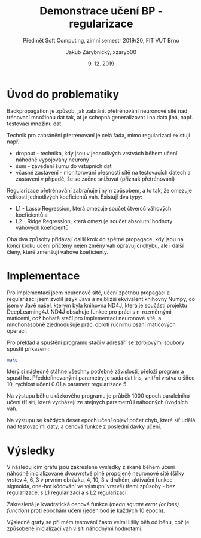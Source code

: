 #+LATEX_CLASS: article
#+LATEX_CLASS_OPTIONS: [titlepage]
#+LATEX_HEADER: \usepackage{minted}
#+OPTIONS: tags:nil creator:nil tasks:nil toc:nil

#+AUTHOR: Jakub Zárybnický, xzaryb00
#+TITLE: Demonstrace učení BP - regularizace
#+SUBTITLE: Předmět Soft Computing, zimní semestr 2019/20, FIT VUT Brno
#+DATE: 9. 12. 2019

#+begin_src emacs-lisp :exports results :results none :eval export
  (make-variable-buffer-local 'org-confirm-babel-evaluate)
  (setq org-confirm-babel-evaluate nil)
#+end_src

* Úvod do problematiky
Backpropagation je způsob, jak zabránit přetrénování neuronové sítě nad
trénovací množinou dat tak, ať je schopná generalizovat i na data jiná,
např. testovací množinu dat.

Technik pro zabránění přetrénování je celá řada, mimo regularizaci existují
např.:

- dropout - technika, kdy jsou v jednotlivých vrstvách během učení náhodně
  vypojovány neurony
- šum - zavedení šumu do vstupních dat
- včasné zastavení - monitorování přesnosti sítě na testovacích datech a
  zastavení v případě, že se začne snižovat (přiznak přetrénování)

Regularizace přetrénování zabraňuje jiným způsobem, a to tak, že omezuje
velikosti jednotlivých koeficientů vah. Existují dva typy:

- L1 - Lasso Regression, která omezuje součet čtverců váhových koeficientů a
- L2 - Ridge Regression, která omezuje součet absolutní hodnoty váhových koeficientů

Oba dva způsoby přidávají další krok do zpětné propagace, kdy jsou na konci
kroku učení přičteny nejen změny vah opravující chybu, ale i další členy, které
zmenšují váhové koeficienty.

\newpage
* Implementace
Pro implementaci jsem neuronové sítě, učení zpětnou propagací a regularizaci
jsem zvolil jazyk Java a nejbližší ekvivalent knihovny Numpy, co jsem v Javě
našel, kterým byla knihovna ND4J, která je součástí projektu
DeepLearning4J. ND4J obsahuje funkce pro práci s n-rozměrnými maticemi, což
bohatě stačí pro implementaci neuronové sítě, a mnohonásobně zjednodušuje práci
oproti ručnímu psaní maticových operací.

Pro překlad a spuštění programu stačí v adresáři se zdrojovými soubory spustit
příkazem:

#+BEGIN_SRC bash
make
#+END_SRC

který si následně stáhne všechny potřebné závislosti, přeloží program a spustí
ho. Předdefinovanými parametry je sada dat Iris, vnitřní vrstva o šířce 10,
rychlost učení 0.01 a parametr regularizace 5.

Na výstupu běhu ukázkového programu je průběh 1000 epoch paralelního učení tří
sítí, které vycházejí ze stejných parametrů i náhodných úvodních vah.

Na výstupu se každých deset epoch učení objeví počet chyb, které síť udělá nad
testovacími daty, a cenová funkce z poslední dávky učení.

\newpage
* Výsledky

V následujícím grafu jsou zakreslené výsledky získané během učení náhodně
inicializované dvouvrstvé plně propojené neuronové sítě (šířky vrstev 4, 6, 3 v
prvním obrázku, 4, 10, 3 v druhém, aktivační funkce sigmoida, one-hot kódování
ve výstupní vrstvě) třemi způsoby - bez regularizace, s L1 regularizací a s L2
regularizací.

Zakreslená je kvadratická cenová funkce (/mean square error (or loss) function/)
proti epochám učení (jeden bod je každých 10 epoch).

Výsledné grafy se při mém testování často velmi lišily běh od běhu, což je
způsobené inicializací vah v síti náhodnými hodnotami.

#+ATTR_LATEX: :float t
#+BEGIN_SRC ipython :session :exports results :kernel ipython_python :var src_raw=src6 :results raw drawer
  %matplotlib inline
  import matplotlib.gridspec as gridspec
  import matplotlib.pyplot as plt
  import numpy as np
  import pandas as pd
  from tabulate import tabulate

  def show(*args, headers='keys', **kwargs):
      print(tabulate(*args, tablefmt='orgtbl', headers=headers, **kwargs))

  src = pd.DataFrame(src_raw, columns=['i', 'no_reg', 'l1_reg', 'l2_reg'])

  fig, ax = plt.subplots(figsize=(8, 5))
  src.plot.line(ax=ax, x='i', y='no_reg')
  src.plot.line(ax=ax, x='i', y='l1_reg')
  src.plot.line(ax=ax, x='i', y='l2_reg')
  plt.tight_layout()
#+END_SRC

#+RESULTS:
:RESULTS:
# Out[16]:
[[file:./obipy-resources/yWOR0g.png]]
:END:

#+ATTR_LATEX: :float t
#+BEGIN_SRC ipython :session :exports results :kernel ipython_python :var src_raw=src10 :results raw drawer
  src = pd.DataFrame(src_raw, columns=['i', 'no_reg', 'l1_reg', 'l2_reg'])
  fig, ax = plt.subplots(figsize=(8, 5))
  src.plot.line(ax=ax, x='i', y='no_reg')
  src.plot.line(ax=ax, x='i', y='l1_reg')
  src.plot.line(ax=ax, x='i', y='l2_reg')
  plt.tight_layout()
#+END_SRC

#+RESULTS:
:RESULTS:
# Out[24]:
[[file:./obipy-resources/XslvfP.png]]
:END:


* Source                                                        :noexport:
#+TBLNAME: src6
|0|105.29914943645983|105.29914943645983|105.29914943645983|
|10|100.43611800707963|100.44469047318685|100.38511043784221|
|20|96.22517398472257|96.3627216407954|96.15753717290478|
|30|94.4828780574349|94.72813000438344|94.39095087772891|
|40|92.96474274306475|93.30313684912448|92.84281991550007|
|50|91.43427253703935|91.87043726581278|91.28312578114974|
|60|89.88519386121891|90.42413728620951|89.70629496965|
|70|88.32021435203858|88.96623180147485|88.11554659222246|
|80|86.74326307017985|87.49971361863898|86.51529914720251|
|90|85.1587325368224|86.02791901514902|84.91040728803041|
|100|83.57130608851352|84.55439791516399|83.30597264649705|
|110|81.98585875600264|83.08284987571834|81.70722845636439|
|120|80.40736499225893|81.6170659602531|80.11943358908326|
|130|78.84080492722839|80.16086830011781|78.54776868555432|
|140|77.29107095072958|78.71804789500509|76.9972367346723|
|150|75.76287824291781|77.29230282838432|75.47257191204173|
|160|74.26068284975814|75.88717930176665|73.97816013779456|
|170|72.7886103371589|74.50601778810949|72.517973952664|
|180|71.35039728082523|73.15190633702704|71.09552330160751|
|190|69.9493469853433|71.82764261850213|69.71382280118057|
|200|68.58829995567115|70.52385737514142|68.3753751394961|
|210|67.26961883390794|69.149643462481|67.08216947688692|
|220|65.99518682046698|67.81547084708406|65.83569311902873|
|230|64.76641806305572|66.52356751599397|64.63695433792685|
|240|63.58427813998697|65.24112446474709|63.486514015329156|
|250|62.44931258450335|63.92709939059653|62.38452375674412|
|260|61.361681372930036|62.6654816184661|61.33076823972514|
|270|60.321197398831636|61.45719483196802|60.32470977907964|
|280|59.327367141761925|60.30262656136351|59.36553337562599|
|290|58.379431979175685|59.20168269860032|58.45219082958951|
|300|57.4764088558234|58.1538458247567|57.583442816910285|
|310|56.61712929490158|57.158234787577655|56.757898126286136|
|320|55.800275993492285|56.213663410540065|55.97404952341907|
|330|55.02441648032264|55.31869666770835|55.230305939323415|
|340|54.288033519681|54.47170309585264|54.52502086898611|
|350|53.58955211796584|53.670902616535535|53.856517015791034|
|360|52.9273631281975|52.91440929134366|53.22310732888551|
|370|52.2998435544293|52.200268824843896|52.623112659391836|
|380|51.70537373538143|51.526490860030975|52.05487631206366|
|390|51.14235163868027|50.891076282793634|51.5167757968029|
|400|50.60920452805996|50.29203987136799|51.007232094313835|
|410|50.10439827997993|49.72742870175061|50.52471674652451|
|420|49.62644462722613|49.19533675906919|50.06775706910142|
|430|49.1739065986443|48.69391621611046|49.63493976362493|
|440|48.74540240911504|48.22138583091824|49.224913183349116|
|450|48.339608034609014|47.776036891869815|48.836388480926146|
|460|47.95525868554165|47.35623710602032|48.468139840527215|
|470|47.59114936911223|46.96043278878331|48.11900397148405|
|480|47.246134708923954|46.58714967319942|47.78787901663764|
|490|46.91912816866979|46.234992617303234|47.4737230064483|
|500|46.609100806528744|45.902644449898865|47.175551969836185|
|510|46.31507966842862|45.58886415932284|46.89243779477458|
|520|46.03614591164269|45.29248459701341|46.62350591582002|
|530|45.771432735323586|45.012409838120654|46.367932891951035|
|540|45.52012318150045|44.747612314971484|46.124943926152504|
|550|45.28144785867555|44.497129815804634|45.89381036796534|
|560|45.05468263032944|44.26006242059973|45.67384723154394|
|570|44.83914630223932|44.03556942779811|45.46441075445041|
|580|44.63419833538181|43.82286631004279|45.26489601629091|
|590|44.43923660518509|43.62122172357005|45.07473463121144|
|600|44.2536952228745|43.42995458448294|44.89339252406391|
|610|44.07704243049206|43.24843121581475|44.72036779659928|
|620|43.90877857773957|43.07606256212801|44.55518868722248|
|630|43.74843418599779|42.91230146354511|44.3974116255459|
|640|43.595568102605206|42.75663997874173|44.24661938111284|
|650|43.44976574666534|42.60860674669498|44.102419304147716|
|660|43.310637446208304|42.46776437988433|43.96444165494833|
|670|43.177816865406506|42.333706887002485|43.83233801751063|
|680|43.05095951967251|42.20605713056067|43.705779792104295|
|690|42.92974137580973|42.08446433325614|43.584456760750626|
|700|42.81385753389927|41.96860165547845|43.4680757188473|
|710|42.70302098725518|41.858163873537464|43.356359165497686|
|720|42.59696145654191|41.752865192764475|43.24904404440576|
|730|42.49542429398811|41.65243723046854|43.14588052647325|
|740|42.398169453536774|41.556627200235724|43.04663082449466|
|750|42.304970522722755|41.46519632134656|42.95106802964069|
|760|42.21561381204387|41.3779184659977|42.858974958902614|
|770|42.129897497584|41.29457904403663|42.77014300265763|
|780|42.04763081263454|41.21497411185505|42.68437096265627|
|790|41.96863328403406|41.138909680735374|42.60146387427699|
|800|41.892734008889285|41.06620119169149|42.52123181522581|
|810|41.819770967232685|40.99667311946843|42.4434887204017|
|820|41.74959036599724|40.9301586679186|42.36805125751151|
|830|41.68204600941545|40.86649952191466|42.29473788460589|
|840|41.61699869054449|40.80554562633834|42.223368333542574|
|850|41.554315598030406|40.74715496939951|42.15376398079931|
|860|41.49386973138814|40.69119335456388|42.0857499288605|
|870|41.43553931688417|40.6375341518853|42.01916016110198|
|880|41.37920721442969|40.58605802502426|41.95384776661606|
|890|41.324760303501655|40.53665263443972|41.8897025007174|
|900|41.27208883268956|40.48921232013582|41.82667659507548|
|910|41.2210857125124|40.443637769070506|41.76481460950589|
|920|41.1716457238751|40.39983567309035|41.704273168310586|
|930|41.123664603670484|40.35771838329933|41.645307426242766|
|940|41.07703795249332|40.31720356632253|41.58820893388832|
|950|41.031659883694246|40.278213867188434|41.53321328513224|
|960|40.987421291968886|40.24067658267983|41.48042848190503|
|970|40.94420755245826|40.2045233481062|41.429823340859635|
|980|40.901895347905054|40.16968983960014|41.3812680781449|
|990|40.860348123591216|40.136115493285146|41.33458982439835|

#+TBLNAME: src10
|0|69.36945731405909|69.36945731405909|69.36945731405909|
|10|67.47783156691932|67.44100182836027|67.49115092530303|
|20|65.86900189169468|65.81254225647115|65.89561042317757|
|30|64.26946765012988|64.2068609603017|64.31029688252374|
|40|62.67187706177478|62.614838284386835|62.72855221949697|
|50|61.07929020066503|61.01075012235577|61.154067865537606|
|60|59.497001612905066|59.33682693377685|59.5926970671165|
|70|57.931832203777624|57.63845685202676|58.05169435173124|
|80|56.391864272231665|55.964692424958436|56.53939555150282|
|90|54.88603256136689|54.32947762952259|55.06477004432496|
|100|53.423590207807536|52.74285429365878|53.636872992610144|
|110|52.01353173769431|51.21479751932829|52.26428215709201|
|120|50.66405077781051|49.754527057092204|50.954593967711524|
|130|49.38209330242946|48.36992284633045|49.71403251724316|
|140|48.17304516197349|47.06710327073631|48.54720084263949|
|150|47.04056887873527|45.85019239216507|47.456980075460734|
|160|45.98658316124307|44.72127190755425|46.444562326087414|
|170|45.01136246833726|43.68049010413466|45.509589915287364|
|180|44.11372478298296|42.72628640089097|44.65036744176041|
|190|43.29127331761407|41.85568610196289|43.864113276096944|
|200|42.54066069195421|41.06462365997989|43.14722156815791|
|210|41.8578501787517|40.348261071065906|42.49551268033637|
|220|41.23835595608966|39.70127812307245|41.90445733433564|
|230|40.677451444602674|39.11812092547186|41.36936644894333|
|240|40.170340831527334|38.59320318367258|40.88554398987826|
|250|39.71229340265323|38.121060546969446|40.44840395493529|
|260|39.2987433096011|37.69646211052414|40.05355498983954|
|270|38.92535910683732|37.31448514088868|39.69685734108775|
|280|38.588088105245625|36.97055978117185|39.37445721594336|
|290|38.28318061557914|36.66049031847943|39.08280342842312|
|300|38.00719876061566|36.38045892689452|38.81865070031256|
|310|37.75701392253398|36.12701690185157|38.579053331546355|
|320|37.52979620374821|35.89706745457566|38.361352270667226|
|330|37.322998605112964|35.687843244634095|38.16315797335839|
|340|37.13433801550256|35.496881048740796|37.98233087140992|
|350|36.96177458420065|35.32199531432561|37.81696079950672|
|360|36.8034906175282|35.16125182568561|37.66534634259588|
|370|36.657869798597424|35.01294230625937|37.525974764330144|
|380|36.523477263704464|34.87556047542572|37.3975029457655|
|390|36.39904086845248|34.74777985405167|37.278739590846904|
|400|36.28343382907667|34.62843345286356|37.16862882959703|
|410|36.175658818559896|34.516495366868554|37.0662352610524|
|420|36.07483352347471|34.4110642253054|36.97073041719751|
|430|35.980177618202916|34.311348400164015|36.881380589382914|
|440|35.891001081955935|34.216652849546215|36.79753593437806|
|450|35.80669376590555|34.12636745921109|36.71862076396464|
|460|35.726716108931655|34.039956742186284|36.644124916515594|
|470|35.65059089813433|33.95695075911541|36.57359610884844|
|480|35.577895972204814|33.876937128726304|36.50663316996627|
|490|35.508257770450456|33.79955400679027|36.44288006378003|
|500|35.44134563659954|33.7244839220534|36.38202061459967|
|510|35.37686679368339|33.651448368077084|36.32377385643145|
|520|35.31456191376222|33.58020306021439|36.26788993447767|
|530|35.25420121366653|33.510533776755885|36.21414649440958|
|540|35.19558101502891|33.442252712414145|36.162345501790526|
|550|35.13852071354872|33.375195280692175|36.11231044036046|
|560|35.082860108584235|33.30921730926494|36.063883843703216|
|570|35.02845704977652|33.24419257930767|36.01692512008946|
|580|34.97518536247523|33.18001066576719|35.97130863503344|
|590|34.922933018278876|33.116575040939374|35.926922020341806|
|600|34.8716005210507|33.053801408453005|35.88366468220517|
|610|34.821099482364225|32.99161623891947|35.841446484225074|
|620|34.771351363509496|32.929955482156096|35.80018658421811|
|630|34.722286363991785|32.86876343408042|35.75981240623831|
|640|34.6738424389192|32.8079917391585|35.72025873154229|
|650|34.62596442983927|32.74759851172018|35.681466894226055|
|660|34.578603295483106|32.68754756157226|35.64338406902049|
|670|34.5317154305396|32.627807711183756|35.60596264027035|
|680|34.48526206203703|32.568352193325644|35.56915964247037|
|690|34.43920871418642|32.509158119443214|35.532936263910486|
|700|34.39352473365449|32.45020601025909|35.49725740601415|
|710|34.34818286821162|32.391479381163336|35.462091291856176|
|720|34.30315889255378|32.332964375872095|35.427409118136474|
|730|34.2584312758445|32.27464944263974|35.393184745577905|
|740|34.213980886178724|32.21652504801268|35.359394423320026|
|750|34.16979072774204|32.15858342372413|35.326016543412855|
|760|34.12584570694233|32.100818342864294|35.293031421976934|
|770|34.08213242423046|32.04322492192677|35.2604211040048|
|780|34.038638988713195|31.985799445740735|35.22816918913496|
|790|33.99535485300015|31.928539212654716|35.19626067604342|
|800|33.95227066602521|31.87144239765129|35.16468182337306|
|810|33.9093781418432|31.81450793134515|35.133420025362234|
|820|33.86666994263415|31.757735393057754|35.10246370054766|
|830|33.82413957434893|31.701124916372223|35.07180219210319|
|840|33.781781293609185|31.644677105757673|35.04142567854027|
|850|33.739590024631134|31.58839296301469|35.01132509364222|
|860|33.697561285082195|31.532273822437173|34.981492054631204|
|870|33.65569111990124|31.476321293711727|34.95191879768044|
|880|33.61397604222168|31.42053721168722|34.92259811998322|
|890|33.572412980632095|31.364923592244832|34.893523327679134|
|900|33.53099923209404|31.309482593586075|34.86468818901446|
|910|33.48973241991099|31.254216482332172|34.836086892184184|
|920|33.44861045620909|31.199127603896198|34.807714007362115|
|930|33.40763150844943|31.14421835664943|34.779564452481345|
|940|33.36679396954267|31.08949116945567|34.751633462373576|
|950|33.326096431184936|31.034948482195144|34.723916560919506|
|960|33.28553766007313|30.980592728940586|34.69640953589906|
|970|33.2451165766958|30.926426323485508|34.669108416264386|
|980|33.20483223642762|30.87245164695732|34.642009451587725|
|990|33.16468381268443|30.818671037277156|34.615109093463175|
